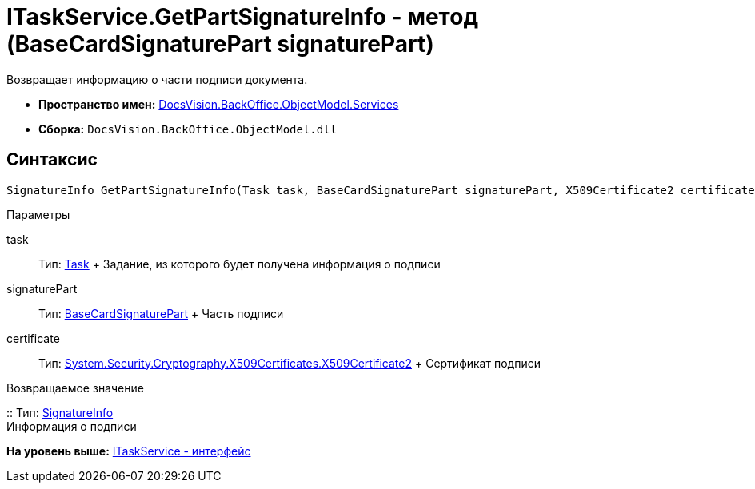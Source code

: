 = ITaskService.GetPartSignatureInfo - метод (BaseCardSignaturePart signaturePart)

Возвращает информацию о части подписи документа.

* [.keyword]*Пространство имен:* xref:Services_NS.adoc[DocsVision.BackOffice.ObjectModel.Services]
* [.keyword]*Сборка:* [.ph .filepath]`DocsVision.BackOffice.ObjectModel.dll`

[[ITaskService_GetPartSignatureInfo__section_u1q_yty_mpb]]
== Синтаксис

[source,pre,codeblock,language-csharp]
----
SignatureInfo GetPartSignatureInfo(Task task, BaseCardSignaturePart signaturePart, X509Certificate2 certificate);
----

Параметры

task::
  Тип: xref:../Task_CL.adoc[Task]
  +
  Задание, из которого будет получена информация о подписи
signaturePart::
  Тип: xref:../BaseCardSignaturePart_CL.adoc[BaseCardSignaturePart]
  +
  Часть подписи
certificate::
  Тип: http://msdn.microsoft.com/ru-ru/library/system.security.cryptography.x509certificates.x509certificate2.aspx[System.Security.Cryptography.X509Certificates.X509Certificate2]
  +
  Сертификат подписи

Возвращаемое значение

::
  Тип: xref:../../DigitalSignature/SignatureInfo_CL.adoc[SignatureInfo]
  +
  Информация о подписи

*На уровень выше:* xref:../../../../../api/DocsVision/BackOffice/ObjectModel/Services/ITaskService_IN.adoc[ITaskService - интерфейс]

